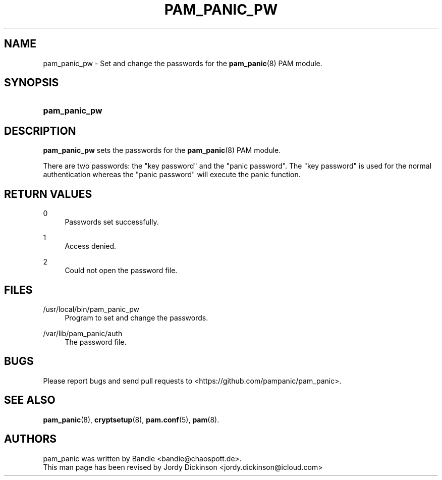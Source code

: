 '\" t
.\"     Title: pam_panic_pw
.\"    Author: [see the "AUTHORS" section]
.\"      Date: 2018-03-31
.\"    Manual: PAM Panic Manual
.\"    Source: PAM Panic Manual
.\"  Language: English
.\"
.TH "PAM_PANIC_PW" "8" "2018-03-31" "PAM Panic Manual" "PAM Panic Manual"
.ie \n(.g .ds Aq \(aq
.el       .ds Aq '
.\" -----------------------------------------------------------------
.\" * set default formatting
.\" -----------------------------------------------------------------
.\" disable hyphenation
.nh
.\" disable justification (adjust text to left margin only)
.ad l
.\" -----------------------------------------------------------------
.\" * MAIN CONTENT STARTS HERE *
.\" -----------------------------------------------------------------

.SH "NAME"
pam_panic_pw \- Set and change the passwords for the \fBpam_panic\fR(8) PAM module\&.


.SH "SYNOPSIS"
.HP \w'\fBpam_panic_pw\fR\ 'u
\fBpam_panic_pw\fR


.SH "DESCRIPTION"
.PP
\fBpam_panic_pw\fR sets the passwords for the \fBpam_panic\fR(8) PAM module\&.
.PP
There are two passwords: the "key password" and the "panic password"\&.
The "key password" is used for the normal authentication
whereas the "panic password" will execute the panic function\&.


.SH "RETURN VALUES"
.PP
0
.RS 4
Passwords set successfully\&.
.RE
.PP
1
.RS 4
Access denied\&.
.RE
.PP
2
.RS 4
Could not open the password file\&.
.RE


.SH "FILES"
.PP
/usr/local/bin/pam_panic_pw
.RS 4
Program to set and change the passwords\&.
.RE
.PP
/var/lib/pam_panic/auth
.RS 4
The password file\&.
.RE


.SH "BUGS"
.PP
Please report bugs and send pull requests to <https://github\&.com/pampanic/pam_panic>\&.


.SH "SEE ALSO"
.PP
\fBpam_panic\fR(8),
\fBcryptsetup\fR(8),
\fBpam\&.conf\fR(5),
\fBpam\fR(8)\&.


.SH "AUTHORS"

.PD 0
.PP
pam_panic was written by Bandie <bandie@chaospott\&.de>\&.
.PP
This man page has been revised by Jordy Dickinson <jordy\&.dickinson@icloud\&.com>

